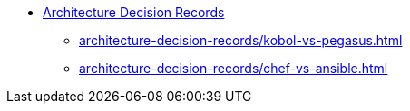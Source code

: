* xref:index.adoc[Architecture Decision Records]
** xref:architecture-decision-records/kobol-vs-pegasus.adoc[]
** xref:architecture-decision-records/chef-vs-ansible.adoc[]